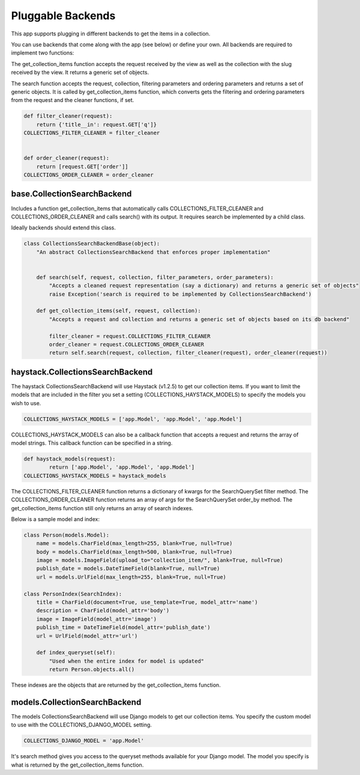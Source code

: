 .. _pluggable:

==================
Pluggable Backends
==================

This app supports plugging in different backends to get the items in a collection.

You can use backends that come along with the app (see below) or define your own. All backends are required to implement two functions:

.. py:method:: get_collection_items(self, request, collection)

The get_collection_items function accepts the request received by the view as well as the collection with the slug received by the view.
It returns a generic set of objects.

.. py:method:: search(self, request, collection, filter_parameters, order_parameters)

The search function accepts the request, collection, filtering parameters and ordering parameters and returns a set of generic objects.
It is called by get_collection_items function, which converts gets the filtering and ordering parameters from the request and the cleaner functions, if set.

.. code-block:: python

	def filter_cleaner(request):
	    return {'title__in': request.GET['q']}
	COLLECTIONS_FILTER_CLEANER = filter_cleaner
	
	
	def order_cleaner(request):
	    return [request.GET['order']]
	COLLECTIONS_ORDER_CLEANER = order_cleaner

base.CollectionSearchBackend
-----------------------------
Includes a function get_collection_items that automatically calls COLLECTIONS_FILTER_CLEANER and COLLECTIONS_ORDER_CLEANER and calls search() with its output.  It requires search be implemented by a child class.

Ideally backends should extend this class.

.. code-block:: python

	class CollectionsSearchBackendBase(object):
	    "An abstract CollectionsSearchBackend that enforces proper implementation"
	    
	    
	    def search(self, request, collection, filter_parameters, order_parameters):
	        "Accepts a cleaned request representation (say a dictionary) and returns a generic set of objects"
	        raise Exception('search is required to be implemented by CollectionsSearchBackend')
	    
	    def get_collection_items(self, request, collection):
	        "Accepts a request and collection and returns a generic set of objects based on its db backend"
	        
	        filter_cleaner = request.COLLECTIONS_FILTER_CLEANER
	        order_cleaner = request.COLLECTIONS_ORDER_CLEANER
	        return self.search(request, collection, filter_cleaner(request), order_cleaner(request))

haystack.CollectionsSearchBackend
---------------------------------
The haystack CollectionsSearchBackend will use Haystack (v1.2.5) to get our collection items.
If you want to limit the models that are included in the filter you set a setting (COLLECTIONS_HAYSTACK_MODELS) to specify the models you wish to use.

.. code-block:: python

	COLLECTIONS_HAYSTACK_MODELS = ['app.Model', 'app.Model', 'app.Model']
	
COLLECTIONS_HAYSTACK_MODELS can also be a callback function that accepts a request and returns the array of model strings.
This callback function can be specified in a string.

.. code-block:: python
	
	def haystack_models(request):
		return ['app.Model', 'app.Model', 'app.Model']
	COLLECTIONS_HAYSTACK_MODELS = haystack_models
	
The COLLECTIONS_FILTER_CLEANER function returns a dictionary of kwargs for the SearchQuerySet filter method.
The COLLECTIONS_ORDER_CLEANER function returns an array of args for the SearchQuerySet order_by method.  
The get_collection_items function still only returns an array of search indexes.

Below is a sample model and index:

.. code-block:: python

	class Person(models.Model):
	    name = models.CharField(max_length=255, blank=True, null=True)
	    body = models.CharField(max_length=500, blank=True, null=True)
	    image = models.ImageField(upload_to="collection_item/", blank=True, null=True)
	    publish_date = models.DateTimeField(blank=True, null=True)
	    url = models.UrlField(max_length=255, blank=True, null=True)
	    
	class PersonIndex(SearchIndex):
	    title = CharField(document=True, use_template=True, model_attr='name')
	    description = CharField(model_attr='body')
	    image = ImageField(model_attr='image')
	    publish_time = DateTimeField(model_attr='publish_date')
	    url = UrlField(model_attr='url')
	    
	    def index_queryset(self):
	    	"Used when the entire index for model is updated"
	    	return Person.objects.all()
    
These indexes are the objects that are returned by the get_collection_items function.

models.CollectionSearchBackend
---------------------------------
The models CollectionsSearchBackend will use Django models to get our collection items.
You specify the custom model to use with the COLLECTIONS_DJANGO_MODEL setting.

.. code-block:: python

	COLLECTIONS_DJANGO_MODEL = 'app.Model'
	
It's search method gives you access to the queryset methods available for your Django model.
The model you specify is what is returned by the get_collection_items function.
